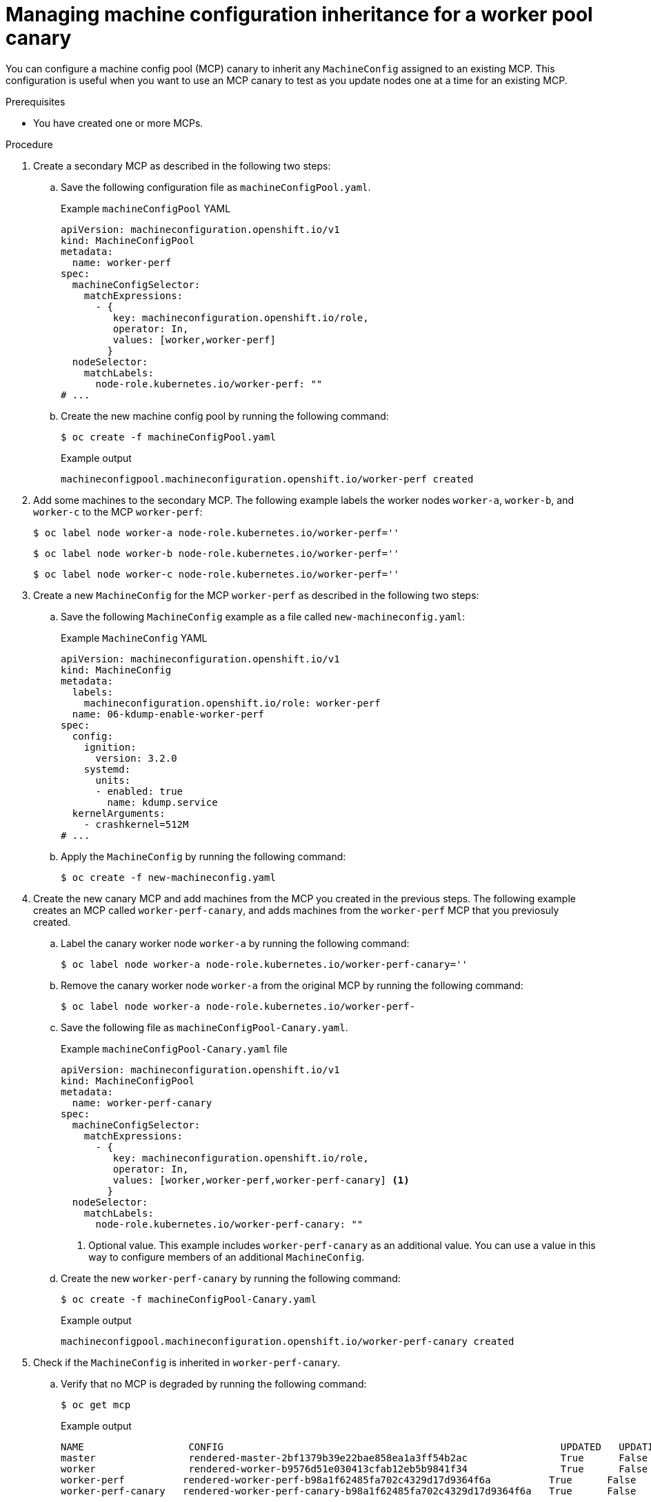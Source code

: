 // Module included in the following assemblies:
//
// * updating/updating_a_cluster/update-using-custom-machine-config-pools.adoc

:_mod-docs-content-type: PROCEDURE
[id="update-using-custom-machine-config-pools-mcp-inheritance_{context}"]
= Managing machine configuration inheritance for a worker pool canary


You can configure a machine config pool (MCP) canary to inherit any `MachineConfig` assigned to an existing MCP.
This configuration is useful when you want to use an MCP canary to test as you update nodes one at a time for an existing MCP.

.Prerequisites

* You have created one or more MCPs.

.Procedure

. Create a secondary MCP as described in the following two steps:
+
.. Save the following configuration file as `machineConfigPool.yaml`.
+
.Example `machineConfigPool` YAML
[source,yaml]
----
apiVersion: machineconfiguration.openshift.io/v1
kind: MachineConfigPool
metadata:
  name: worker-perf
spec:
  machineConfigSelector:
    matchExpressions:
      - {
         key: machineconfiguration.openshift.io/role,
         operator: In,
         values: [worker,worker-perf]
        }
  nodeSelector:
    matchLabels:
      node-role.kubernetes.io/worker-perf: ""
# ...
----
+
.. Create the new machine config pool by running the following command:
+
[source,terminal]
----
$ oc create -f machineConfigPool.yaml
----
+
.Example output
+
[source,terminal]
----
machineconfigpool.machineconfiguration.openshift.io/worker-perf created
----

. Add some machines to the secondary MCP. The following example labels the worker nodes `worker-a`, `worker-b`, and `worker-c` to the MCP `worker-perf`:
+
[source,terminal]
----
$ oc label node worker-a node-role.kubernetes.io/worker-perf=''
----
+
[source,terminal]
----
$ oc label node worker-b node-role.kubernetes.io/worker-perf=''
----
+
[source,terminal]
----
$ oc label node worker-c node-role.kubernetes.io/worker-perf=''
----

. Create a new `MachineConfig` for the MCP `worker-perf` as described in the following two steps:
+
.. Save the following `MachineConfig` example as a file called `new-machineconfig.yaml`:
+
.Example `MachineConfig` YAML
[source,yaml]
----
apiVersion: machineconfiguration.openshift.io/v1
kind: MachineConfig
metadata:
  labels:
    machineconfiguration.openshift.io/role: worker-perf
  name: 06-kdump-enable-worker-perf
spec:
  config:
    ignition:
      version: 3.2.0
    systemd:
      units:
      - enabled: true
        name: kdump.service
  kernelArguments:
    - crashkernel=512M
# ...
----
+
.. Apply the `MachineConfig` by running the following command:
+
[source,terminal]
----
$ oc create -f new-machineconfig.yaml
----

. Create the new canary MCP and add machines from the MCP you created in the previous steps. The following example creates an MCP called `worker-perf-canary`, and adds machines from the `worker-perf` MCP that you previosuly created.
+
.. Label the canary worker node `worker-a` by running the following command:
+
[source,terminal]
----
$ oc label node worker-a node-role.kubernetes.io/worker-perf-canary=''
----
+
.. Remove the canary worker node `worker-a` from the original MCP by running the following command:
+
[source,terminal]
----
$ oc label node worker-a node-role.kubernetes.io/worker-perf-
----
+
.. Save the following file as `machineConfigPool-Canary.yaml`.
+
.Example `machineConfigPool-Canary.yaml` file
[source,yaml]
----
apiVersion: machineconfiguration.openshift.io/v1
kind: MachineConfigPool
metadata:
  name: worker-perf-canary
spec:
  machineConfigSelector:
    matchExpressions:
      - {
         key: machineconfiguration.openshift.io/role,
         operator: In,
         values: [worker,worker-perf,worker-perf-canary] <1>
        }
  nodeSelector:
    matchLabels:
      node-role.kubernetes.io/worker-perf-canary: ""
----
<1> Optional value. This example includes `worker-perf-canary` as an additional value. You can use a value in this way to configure members of an additional `MachineConfig`.
+
.. Create the new `worker-perf-canary` by running the following command:
+
[source,terminal]
----
$ oc create -f machineConfigPool-Canary.yaml
----
+
.Example output
[source,terminal]
----
machineconfigpool.machineconfiguration.openshift.io/worker-perf-canary created
----

. Check if the `MachineConfig` is inherited in `worker-perf-canary`.
+
.. Verify that no MCP is degraded by running the following command:
+
[source,terminal]
----
$ oc get mcp
----
+
.Example output
[source,terminal]
----
NAME                  CONFIG                                                          UPDATED   UPDATING   DEGRADED   MACHINECOUNT   READYMACHINECOUNT   UPDATEDMACHINECOUNT   DEGRADEDMACHINECOUNT   AGE
master                rendered-master-2bf1379b39e22bae858ea1a3ff54b2ac                True      False      False      3              3                   3                     0                      5d16h
worker                rendered-worker-b9576d51e030413cfab12eb5b9841f34                True      False      False      0              0                   0                     0                      5d16h
worker-perf          rendered-worker-perf-b98a1f62485fa702c4329d17d9364f6a          True      False      False      2              2                   2                     0                      56m
worker-perf-canary   rendered-worker-perf-canary-b98a1f62485fa702c4329d17d9364f6a   True      False      False      1              1                   1                     0                      44m
----
+
.. Verify that the machines are inherited from `worker-perf` into `worker-perf-canary`.
+
[source,terminal]
----
$ oc get nodes
----
+
.Example output
[source,terminal]
----
NAME       STATUS   ROLES                        AGE     VERSION
...
worker-a   Ready    worker,worker-perf-canary   5d15h   v1.27.13+e709aa5
worker-b   Ready    worker,worker-perf          5d15h   v1.27.13+e709aa5
worker-c   Ready    worker,worker-perf          5d15h   v1.27.13+e709aa5
----
+
.. Verify that `kdump` service is enabled on `worker-a` by running the following command:
+
[source,terminal]
----
$ systemctl status kdump.service
----
+
.Example output
[source,terminal]
----
NAME       STATUS   ROLES                        AGE     VERSION
...
kdump.service - Crash recovery kernel arming
     Loaded: loaded (/usr/lib/systemd/system/kdump.service; enabled; preset: disabled)
     Active: active (exited) since Tue 2024-09-03 12:44:43 UTC; 10s ago
    Process: 4151139 ExecStart=/usr/bin/kdumpctl start (code=exited, status=0/SUCCESS)
   Main PID: 4151139 (code=exited, status=0/SUCCESS)
----
+
.. Verify that the MCP has updated the `crashkernel` by running the following command:
+
[source,terminal]
----
$ cat /proc/cmdline
----
+
The output should include the updated `crashekernel` value, for example:
+
.Example output
[source,terminal]
----
crashkernel=512M
----

. Optional: If you are satisfied with the upgrade, you can return `worker-a` to `worker-perf`.
+
.. Return `worker-a` to `worker-perf` by running the following command:
+
[source,terminal]
----
$ oc label node worker-a node-role.kubernetes.io/worker-perf=''
----
+
.. Remove `worker-a` from the canary MCP by running the following command:
+
[source,terminal]
----
$ oc label node worker-a node-role.kubernetes.io/worker-perf-canary-
----
